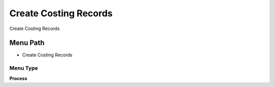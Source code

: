 
.. _functional-guide/menu/menu-create-costing-records:

======================
Create Costing Records
======================

Create Costing Records

Menu Path
=========


* Create Costing Records

Menu Type
---------
\ **Process**\ 


.. seealso::
    :ref:`functional-guide/process/process-m_cost-create`
